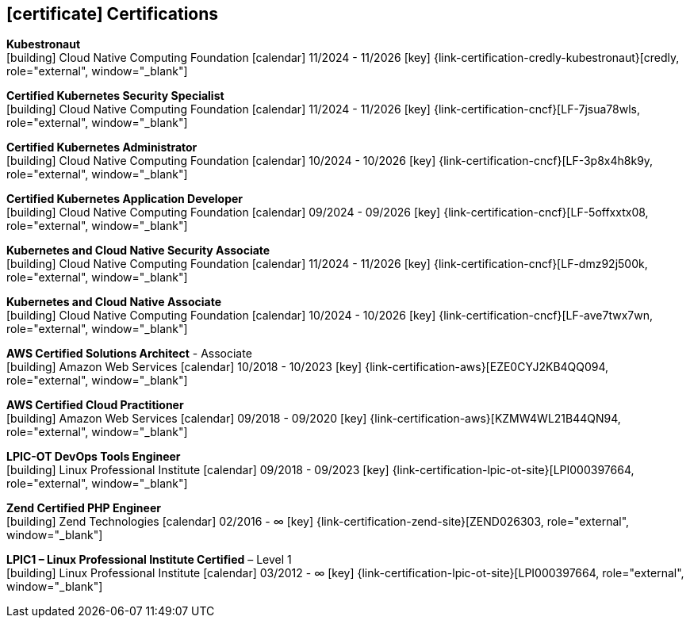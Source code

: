 ifdef::backend-html5[]
== icon:certificate[] Certifications
endif::[]

ifdef::backend-pdf[]
== Certifications
endif::[]

--
**Kubestronaut** +
icon:building[title="Issuer"] Cloud Native Computing Foundation icon:calendar[title="Period"] 11/2024 - 11/2026 icon:key[title="License"] {link-certification-credly-kubestronaut}[credly, role="external", window="_blank"]
--

--
**Certified Kubernetes Security Specialist** +
icon:building[title="Issuer"] Cloud Native Computing Foundation icon:calendar[title="Period"] 11/2024 - 11/2026 icon:key[title="License"] {link-certification-cncf}[LF-7jsua78wls, role="external", window="_blank"]
--

--
**Certified Kubernetes Administrator** +
icon:building[title="Issuer"] Cloud Native Computing Foundation icon:calendar[title="Period"] 10/2024 - 10/2026 icon:key[title="License"] {link-certification-cncf}[LF-3p8x4h8k9y, role="external", window="_blank"]
--

--
**Certified Kubernetes Application Developer** +
icon:building[title="Issuer"] Cloud Native Computing Foundation icon:calendar[title="Period"] 09/2024 - 09/2026 icon:key[title="License"] {link-certification-cncf}[LF-5offxxtx08, role="external", window="_blank"]
--

--
**Kubernetes and Cloud Native Security Associate** +
icon:building[title="Emissor"] Cloud Native Computing Foundation icon:calendar[title="Período"] 11/2024 - 11/2026 icon:key[title="Licença"] {link-certification-cncf}[LF-dmz92j500k, role="external", window="_blank"]
--

--
**Kubernetes and Cloud Native Associate** +
icon:building[title="Issuer"] Cloud Native Computing Foundation icon:calendar[title="Period"] 10/2024 - 10/2026 icon:key[title="License"] {link-certification-cncf}[LF-ave7twx7wn, role="external", window="_blank"]
--

--
**AWS Certified Solutions Architect** - Associate +
icon:building[title="Issuer"] Amazon Web Services icon:calendar[title="Period"] 10/2018 - 10/2023 icon:key[title="License"] {link-certification-aws}[EZE0CYJ2KB4QQ094, role="external", window="_blank"]
--

--
**AWS Certified Cloud Practitioner** +
icon:building[title="Issuer"] Amazon Web Services icon:calendar[title="Period"] 09/2018 - 09/2020 icon:key[title="License"] {link-certification-aws}[KZMW4WL21B44QN94, role="external", window="_blank"]
--

--
**LPIC-OT DevOps Tools Engineer** +
icon:building[title="Issuer"] Linux Professional Institute icon:calendar[title="Period"] 09/2018 - 09/2023 icon:key[title="License"] {link-certification-lpic-ot-site}[LPI000397664, role="external", window="_blank"]
--

--
**Zend Certified PHP Engineer** +
icon:building[title="Issuer"] Zend Technologies icon:calendar[title="Period"] 02/2016 - ∞ icon:key[title="License"] {link-certification-zend-site}[ZEND026303, role="external", window="_blank"]
--

--
**LPIC1 – Linux Professional Institute Certified** – Level 1 +
icon:building[title="Issuer"] Linux Professional Institute icon:calendar[title="Period"] 03/2012 - ∞ icon:key[title="License"] {link-certification-lpic-ot-site}[LPI000397664, role="external", window="_blank"]
--
